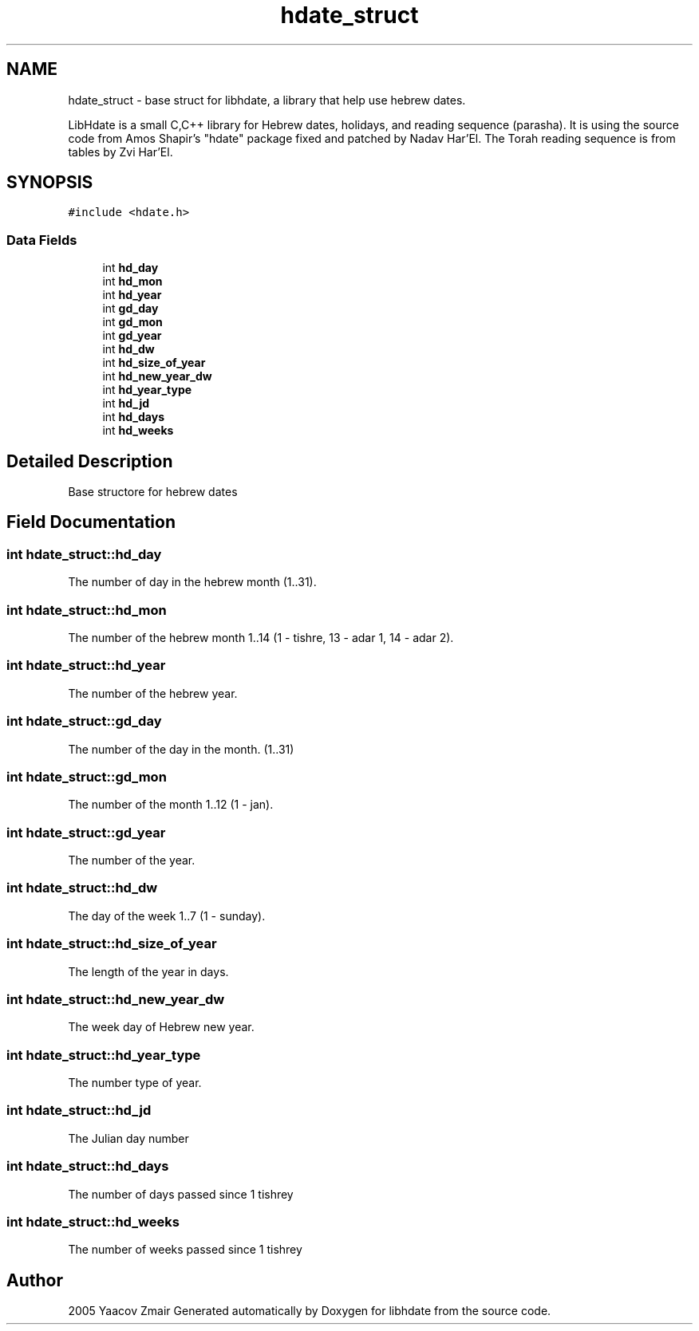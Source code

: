 .\" .ad l
.\" .nh
.TH "hdate_struct" "3" "2 Mar 2005" "Yaacov Zamir" "libhdate"
.SH "NAME"
hdate_struct \- base struct for libhdate, a library that help use hebrew dates.
.PP
LibHdate is a small C,C++ library for Hebrew dates,
holidays, and reading sequence (parasha). It is using 
the source code from Amos Shapir's "hdate" package fixed and 
patched by Nadav Har'El. The Torah reading sequence
is from tables by Zvi Har'El.

.SH "SYNOPSIS"
.br 
.PP 
\fC#include <hdate.h>\fP
.PP 
.SS "Data Fields"

.in +1c
.ti \-1c
.RI "int \fBhd_day\fP"
.br 
.ti \-1c
.RI "int \fBhd_mon\fP"
.br 
.ti \-1c
.RI "int \fBhd_year\fP"
.br 
.ti \-1c
.RI "int \fBgd_day\fP"
.br 
.ti \-1c
.RI "int \fBgd_mon\fP"
.br 
.ti \-1c
.RI "int \fBgd_year\fP"
.br 
.ti \-1c
.RI "int \fBhd_dw\fP"
.br 
.ti \-1c
.RI "int \fBhd_size_of_year\fP"
.br 
.ti \-1c
.RI "int \fBhd_new_year_dw\fP"
.br 
.ti \-1c
.RI "int \fBhd_year_type\fP"
.br 
.ti \-1c
.RI "int \fBhd_jd\fP"
.br 
.ti \-1c
.RI "int \fBhd_days\fP"
.br 
.ti \-1c
.RI "int \fBhd_weeks\fP"
.br 
.in \-1c
.SH "Detailed Description"
.PP 
Base structore for hebrew dates 
.PP 
.SH "Field Documentation"
.PP 
.SS "int \fBhdate_struct::hd_day\fP"
.PP 
The number of day in the hebrew month (1..31). 
.SS "int \fBhdate_struct::hd_mon\fP"
.PP 
The number of the hebrew month 1..14 (1 \- tishre, 13 \- adar 1, 14 \- adar 2). 
.SS "int \fBhdate_struct::hd_year\fP"
.PP 
The number of the hebrew year. 
.SS "int \fBhdate_struct::gd_day\fP"
.PP 
The number of the day in the month. (1..31) 
.SS "int \fBhdate_struct::gd_mon\fP"
.PP 
The number of the month 1..12 (1 \- jan). 
.SS "int \fBhdate_struct::gd_year\fP"
.PP 
The number of the year. 
.SS "int \fBhdate_struct::hd_dw\fP"
.PP 
The day of the week 1..7 (1 \- sunday). 
.SS "int \fBhdate_struct::hd_size_of_year\fP"
.PP 
The length of the year in days. 
.SS "int \fBhdate_struct::hd_new_year_dw\fP"
.PP 
The week day of Hebrew new year. 
.SS "int \fBhdate_struct::hd_year_type\fP"
.PP 
The number type of year. 
.SS "int \fBhdate_struct::hd_jd\fP"
.PP 
The Julian day number 
.SS "int \fBhdate_struct::hd_days\fP"
.PP 
The number of days passed since 1 tishrey 
.SS "int \fBhdate_struct::hd_weeks\fP"
.PP 
The number of weeks passed since 1 tishrey 

.SH "Author"
.PP 
2005 Yaacov Zmair
Generated automatically by Doxygen for libhdate from the source code.

